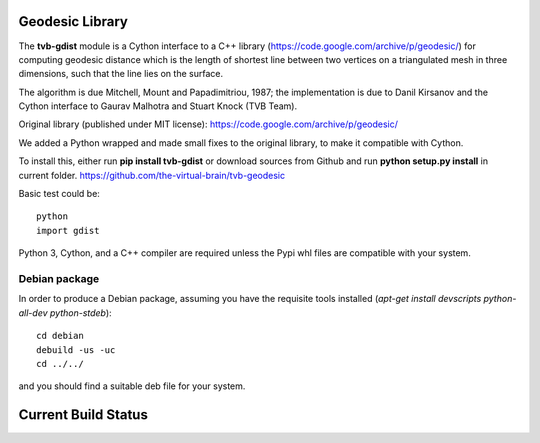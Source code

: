 Geodesic Library 
=================

The **tvb-gdist** module is a Cython interface to a C++ library
(https://code.google.com/archive/p/geodesic/) for computing
geodesic distance which is the length of shortest line between two
vertices on a triangulated mesh in three dimensions, such that the line
lies on the surface.

The algorithm is due Mitchell, Mount and Papadimitriou, 1987; the implementation
is due to Danil Kirsanov and the Cython interface to Gaurav Malhotra and
Stuart Knock (TVB Team).


Original library (published under MIT license):
https://code.google.com/archive/p/geodesic/

We added a Python wrapped and made small fixes to the original library, to make it compatible with Cython.

To install this, either run **pip install tvb-gdist** or download
sources from Github and run **python setup.py install** in current folder.
https://github.com/the-virtual-brain/tvb-geodesic

Basic test could be::

    python
    import gdist


Python 3, Cython, and a C++ compiler are required unless the Pypi whl files are compatible with your system.

Debian package
--------------

In order to produce a Debian package, assuming you have the requisite tools
installed (`apt-get install devscripts python-all-dev python-stdeb`)::

    cd debian
    debuild -us -uc
    cd ../../


and you should find a suitable deb file for your system.

Current Build Status
=====================
.. image:: https://travis-ci.com/the-virtual-brain/tvb-geodesic.svg?branch=trunk
    :target: https://travis-ci.com/the-virtual-brain/tvb-geodesic

